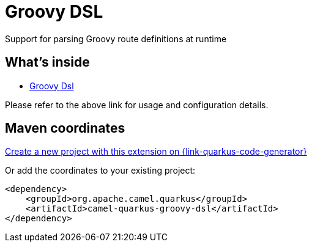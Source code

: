 // Do not edit directly!
// This file was generated by camel-quarkus-maven-plugin:update-extension-doc-page
[id="extensions-groovy-dsl"]
= Groovy DSL
:linkattrs:
:cq-artifact-id: camel-quarkus-groovy-dsl
:cq-native-supported: true
:cq-status: Stable
:cq-status-deprecation: Stable
:cq-description: Support for parsing Groovy route definitions at runtime
:cq-deprecated: false
:cq-jvm-since: 1.8.0
:cq-native-since: 2.16.0

ifeval::[{doc-show-badges} == true]
[.badges]
[.badge-key]##JVM since##[.badge-supported]##1.8.0## [.badge-key]##Native since##[.badge-supported]##2.16.0##
endif::[]

Support for parsing Groovy route definitions at runtime

[id="extensions-groovy-dsl-whats-inside"]
== What's inside

* xref:{cq-camel-components}:others:groovy-dsl.adoc[Groovy Dsl]

Please refer to the above link for usage and configuration details.

[id="extensions-groovy-dsl-maven-coordinates"]
== Maven coordinates

https://{link-quarkus-code-generator}/?extension-search=camel-quarkus-groovy-dsl[Create a new project with this extension on {link-quarkus-code-generator}, window="_blank"]

Or add the coordinates to your existing project:

[source,xml]
----
<dependency>
    <groupId>org.apache.camel.quarkus</groupId>
    <artifactId>camel-quarkus-groovy-dsl</artifactId>
</dependency>
----
ifeval::[{doc-show-user-guide-link} == true]
Check the xref:user-guide/index.adoc[User guide] for more information about writing Camel Quarkus applications.
endif::[]
